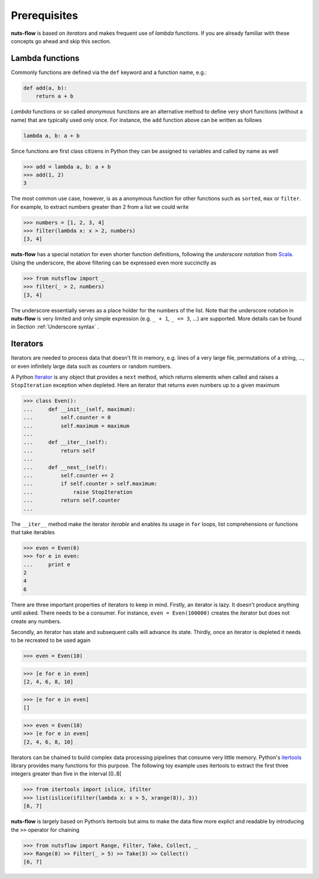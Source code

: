 Prerequisites
=============

**nuts-flow** is based on *iterators* and makes frequent use of *lambda* functions.
If you are already familiar with these concepts go ahead and skip this section.


Lambda functions
----------------

Commonly functions are defined via the ``def`` keyword and a function name,
e.g.:

.. code:: pythonun

  def add(a, b):
      return a + b

*Lambda* functions or so called *anonymous* functions are an alternative method
to define very short functions (without a name) that are typically used only once.
For instance, the ``add`` function above can be written as follows

.. code:: python

  lambda a, b: a + b
  
Since functions are first class citizens in Python they can be assigned 
to variables and called by name as well

>>> add = lambda a, b: a + b
>>> add(1, 2)
3

The most common use case, however, is as a anonymous function for other 
functions such as ``sorted``, ``max`` or ``filter``.  For example, 
to extract numbers greater than 2 from a list we could write

>>> numbers = [1, 2, 3, 4]
>>> filter(lambda x: x > 2, numbers)
[3, 4]

**nuts-flow** has a special notation for even shorter function definitions, 
following the *underscore notation* from `Scala <https://www.scala-lang.org/>`_.
Using the underscore, the above filtering can be expressed 
even more succinctly as

>>> from nutsflow import _
>>> filter(_ > 2, numbers)
[3, 4]
   
The underscore essentially serves as a place holder for the numbers of the list.   
Note that the underscore notation in **nuts-flow** is very limited and only
simple expression (e.g. ``_ + 1``, ``_ <= 3``, ...) are supported. More details
can be found in Section :ref:`Underscore syntax` .


Iterators
---------

Iterators are needed to process data that doesn't fit in memory, e.g. lines of a 
very large file, permutations of a string, ..., or even infinitely large data such 
as counters or random numbers.

A Python `Iterator <https://wiki.python.org/moin/Iterator>`_ is any object that 
provides a ``next`` method, which returns elements when called and raises a 
``StopIteration`` exception when depleted. Here an iterator that returns 
even numbers up to a given maximum

>>> class Even():
...     def __init__(self, maximum):
...         self.counter = 0
...         self.maximum = maximum
...
...     def __iter__(self):
...         return self
...
...     def __next__(self):
...         self.counter += 2
...         if self.counter > self.maximum:
...             raise StopIteration
...         return self.counter
...
          
The ``__iter__`` method make the iterator *iterable* and enables 
its usage in ``for`` loops, list comprehensions or functions 
that take iterables

>>> even = Even(6)
>>> for e in even:
...     print e
2
4
6

There are three important properties of iterators to keep in mind. 
Firstly, an iterator is lazy. It doesn't produce anything until asked. 
There needs to be a consumer.
For instance, ``even = Even(100000)`` creates the iterator but does not 
create any numbers.

Secondly, an iterator has state and subsequent calls will advance its state.
Thirdly, once an iterator is depleted it needs to be recreated to be used 
again

>>> even = Even(10)

>>> [e for e in even]
[2, 4, 6, 8, 10]

>>> [e for e in even]
[]

>>> even = Even(10)
>>> [e for e in even]
[2, 4, 6, 8, 10]


Iterators can be chained to build complex data processing pipelines
that consume very little memory. Python's 
`itertools <https://docs.python.org/2/library/itertools.html>`_ 
library provides many functions for this purpose. The following toy
example uses itertools to extract the first three integers greater 
than five in the interval [0..8[

>>> from itertools import islice, ifilter
>>> list(islice(ifilter(lambda x: x > 5, xrange(8)), 3))  
[6, 7]


**nuts-flow** is largely based on Python’s itertools but aims to 
make the data flow more explict and readable by introducing
the  ``>>`` operator for chaining

>>> from nutsflow import Range, Filter, Take, Collect, _ 
>>> Range(8) >> Filter(_ > 5) >> Take(3) >> Collect()
[6, 7]

